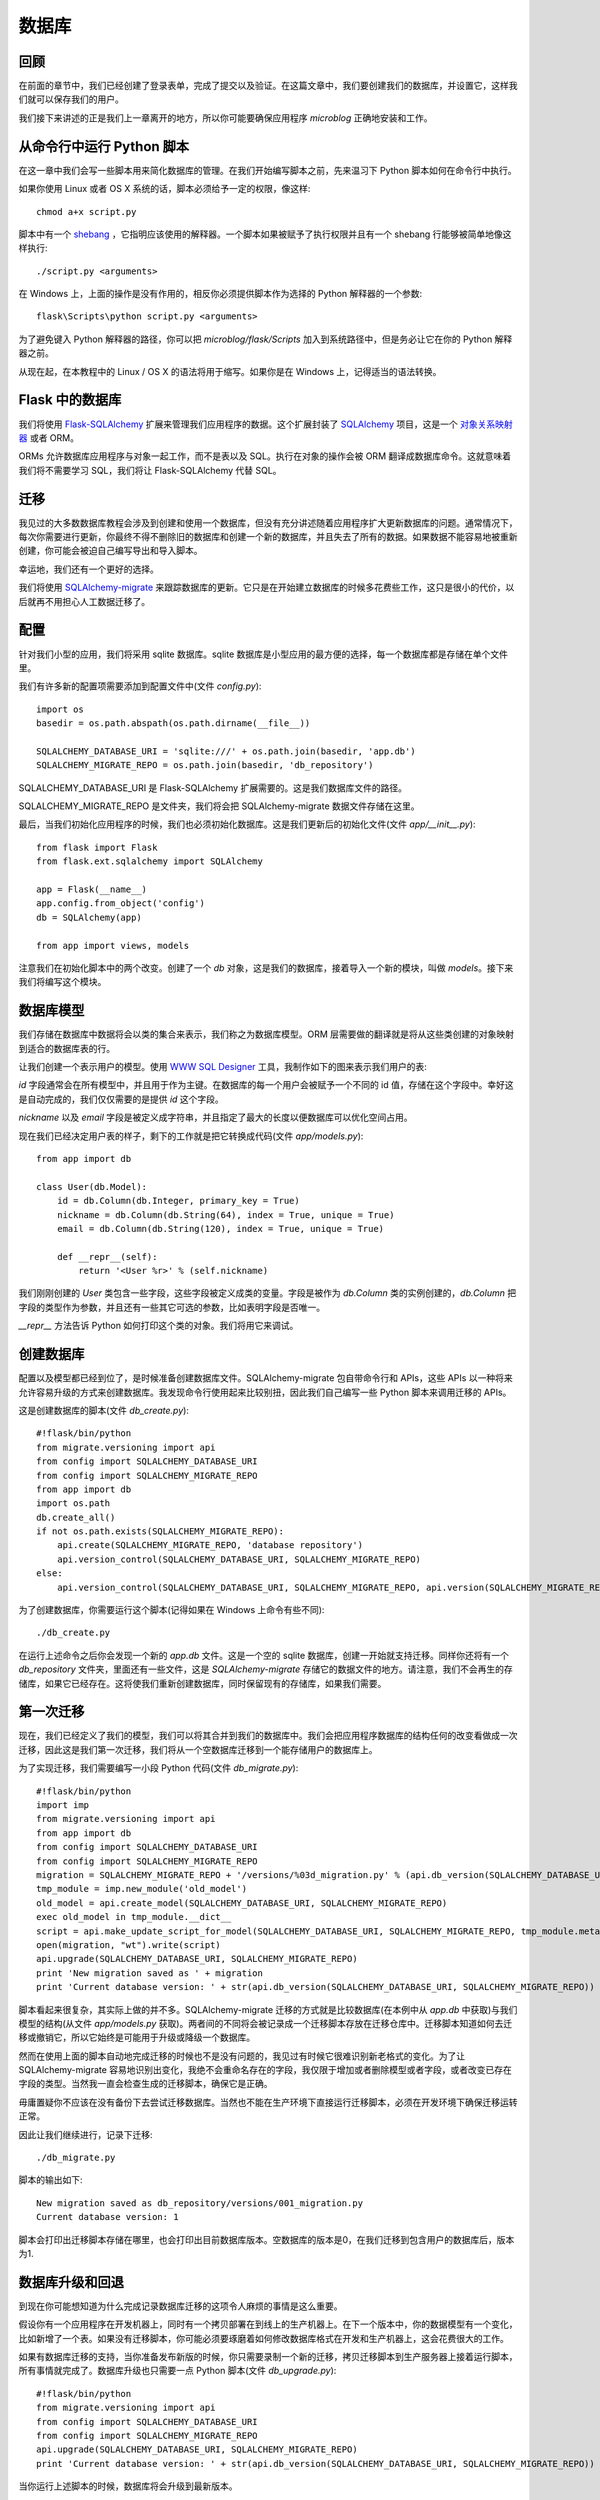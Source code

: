 .. _database:

数据库
========


回顾
------

在前面的章节中，我们已经创建了登录表单，完成了提交以及验证。在这篇文章中，我们要创建我们的数据库，并设置它，这样我们就可以保存我们的用户。

我们接下来讲述的正是我们上一章离开的地方，所以你可能要确保应用程序 *microblog* 正确地安装和工作。


从命令行中运行 Python 脚本
----------------------------

在这一章中我们会写一些脚本用来简化数据库的管理。在我们开始编写脚本之前，先来温习下 Python 脚本如何在命令行中执行。

如果你使用 Linux 或者 OS X 系统的话，脚本必须给予一定的权限，像这样::

	chmod a+x script.py

脚本中有一个 `shebang <http://en.wikipedia.org/wiki/Shebang_(Unix)>`_ ，它指明应该使用的解释器。一个脚本如果被赋予了执行权限并且有一个 shebang 行能够被简单地像这样执行::

	./script.py <arguments>

在 Windows 上，上面的操作是没有作用的，相反你必须提供脚本作为选择的 Python 解释器的一个参数::

	flask\Scripts\python script.py <arguments>

为了避免键入 Python 解释器的路径，你可以把 *microblog/flask/Scripts* 加入到系统路径中，但是务必让它在你的 Python 解释器之前。

从现在起，在本教程中的 Linux / OS X 的语法将用于缩写。如果你是在 Windows 上，记得适当的语法转换。


Flask 中的数据库
-------------------

我们将使用 `Flask-SQLAlchemy <http://packages.python.org/Flask-SQLAlchemy>`_ 扩展来管理我们应用程序的数据。这个扩展封装了 `SQLAlchemy  <http://www.sqlalchemy.org/>`_ 项目，这是一个 `对象关系映射器 <http://en.wikipedia.org/wiki/Object-relational_mapping>`_ 或者 ORM。

ORMs 允许数据库应用程序与对象一起工作，而不是表以及 SQL。执行在对象的操作会被 ORM 翻译成数据库命令。这就意味着我们将不需要学习 SQL，我们将让 Flask-SQLAlchemy 代替 SQL。


迁移
--------

我见过的大多数数据库教程会涉及到创建和使用一个数据库，但没有充分讲述随着应用程序扩大更新数据库的问题。通常情况下，每次你需要进行更新，你最终不得不删除旧的数据库和创建一个新的数据库，并且失去了所有的数据。如果数据不能容易地被重新创建，你可能会被迫自己编写导出和导入脚本。

幸运地，我们还有一个更好的选择。

我们将使用 `SQLAlchemy-migrate <http://code.google.com/p/sqlalchemy-migrate>`_ 来跟踪数据库的更新。它只是在开始建立数据库的时候多花费些工作，这只是很小的代价，以后就再不用担心人工数据迁移了。


配置
--------

针对我们小型的应用，我们将采用 sqlite 数据库。sqlite 数据库是小型应用的最方便的选择，每一个数据库都是存储在单个文件里。

我们有许多新的配置项需要添加到配置文件中(文件 *config.py*)::

	import os
	basedir = os.path.abspath(os.path.dirname(__file__))

	SQLALCHEMY_DATABASE_URI = 'sqlite:///' + os.path.join(basedir, 'app.db')
	SQLALCHEMY_MIGRATE_REPO = os.path.join(basedir, 'db_repository')

SQLALCHEMY_DATABASE_URI 是 Flask-SQLAlchemy 扩展需要的。这是我们数据库文件的路径。

SQLALCHEMY_MIGRATE_REPO 是文件夹，我们将会把 SQLAlchemy-migrate 数据文件存储在这里。

最后，当我们初始化应用程序的时候，我们也必须初始化数据库。这是我们更新后的初始化文件(文件 *app/__init__.py*)::

	from flask import Flask
	from flask.ext.sqlalchemy import SQLAlchemy

	app = Flask(__name__)
	app.config.from_object('config')
	db = SQLAlchemy(app)

	from app import views, models

注意我们在初始化脚本中的两个改变。创建了一个 *db* 对象，这是我们的数据库，接着导入一个新的模块，叫做 *models*。接下来我们将编写这个模块。


数据库模型
-----------

我们存储在数据库中数据将会以类的集合来表示，我们称之为数据库模型。ORM 层需要做的翻译就是将从这些类创建的对象映射到适合的数据库表的行。

让我们创建一个表示用户的模型。使用 `WWW SQL Designer <http://ondras.zarovi.cz/sql/demo>`_ 工具，我制作如下的图来表示我们用户的表:

.. image:: images/2.png

*id* 字段通常会在所有模型中，并且用于作为主键。在数据库的每一个用户会被赋予一个不同的 id 值，存储在这个字段中。幸好这是自动完成的，我们仅仅需要的是提供 *id* 这个字段。

*nickname* 以及 *email* 字段是被定义成字符串，并且指定了最大的长度以便数据库可以优化空间占用。

现在我们已经决定用户表的样子，剩下的工作就是把它转换成代码(文件 *app/models.py*)::

	from app import db

	class User(db.Model):
	    id = db.Column(db.Integer, primary_key = True)
	    nickname = db.Column(db.String(64), index = True, unique = True)
	    email = db.Column(db.String(120), index = True, unique = True)

	    def __repr__(self):
	        return '<User %r>' % (self.nickname)

我们刚刚创建的 *User* 类包含一些字段，这些字段被定义成类的变量。字段是被作为 *db.Column* 类的实例创建的，*db.Column* 把字段的类型作为参数，并且还有一些其它可选的参数，比如表明字段是否唯一。

*__repr__* 方法告诉 Python 如何打印这个类的对象。我们将用它来调试。


创建数据库
--------------

配置以及模型都已经到位了，是时候准备创建数据库文件。SQLAlchemy-migrate 包自带命令行和 APIs，这些 APIs 以一种将来允许容易升级的方式来创建数据库。我发现命令行使用起来比较别扭，因此我们自己编写一些 Python 脚本来调用迁移的 APIs。

这是创建数据库的脚本(文件 *db_create.py*)::

    #!flask/bin/python
    from migrate.versioning import api
    from config import SQLALCHEMY_DATABASE_URI
    from config import SQLALCHEMY_MIGRATE_REPO
    from app import db
    import os.path
    db.create_all()
    if not os.path.exists(SQLALCHEMY_MIGRATE_REPO):
        api.create(SQLALCHEMY_MIGRATE_REPO, 'database repository')
        api.version_control(SQLALCHEMY_DATABASE_URI, SQLALCHEMY_MIGRATE_REPO)
    else:
        api.version_control(SQLALCHEMY_DATABASE_URI, SQLALCHEMY_MIGRATE_REPO, api.version(SQLALCHEMY_MIGRATE_REPO))

为了创建数据库，你需要运行这个脚本(记得如果在 Windows 上命令有些不同)::

    ./db_create.py

在运行上述命令之后你会发现一个新的 *app.db* 文件。这是一个空的 sqlite 数据库，创建一开始就支持迁移。同样你还将有一个 *db_repository* 文件夹，里面还有一些文件，这是 *SQLAlchemy-migrate* 存储它的数据文件的地方。请注意，我们不会再生的存储库，如果它已经存在。这将使我们重新创建数据库，同时保留现有的存储库，如果我们需要。


第一次迁移
-------------

现在，我们已经定义了我们的模型，我们可以将其合并到我们的数据库中。我们会把应用程序数据库的结构任何的改变看做成一次迁移，因此这是我们第一次迁移，我们将从一个空数据库迁移到一个能存储用户的数据库上。

为了实现迁移，我们需要编写一小段 Python 代码(文件 *db_migrate.py*)::

    #!flask/bin/python
    import imp
    from migrate.versioning import api
    from app import db
    from config import SQLALCHEMY_DATABASE_URI
    from config import SQLALCHEMY_MIGRATE_REPO
    migration = SQLALCHEMY_MIGRATE_REPO + '/versions/%03d_migration.py' % (api.db_version(SQLALCHEMY_DATABASE_URI, SQLALCHEMY_MIGRATE_REPO) + 1)
    tmp_module = imp.new_module('old_model')
    old_model = api.create_model(SQLALCHEMY_DATABASE_URI, SQLALCHEMY_MIGRATE_REPO)
    exec old_model in tmp_module.__dict__
    script = api.make_update_script_for_model(SQLALCHEMY_DATABASE_URI, SQLALCHEMY_MIGRATE_REPO, tmp_module.meta, db.metadata)
    open(migration, "wt").write(script)
    api.upgrade(SQLALCHEMY_DATABASE_URI, SQLALCHEMY_MIGRATE_REPO)
    print 'New migration saved as ' + migration
    print 'Current database version: ' + str(api.db_version(SQLALCHEMY_DATABASE_URI, SQLALCHEMY_MIGRATE_REPO))

脚本看起来很复杂，其实际上做的并不多。SQLAlchemy-migrate 迁移的方式就是比较数据库(在本例中从 *app.db* 中获取)与我们模型的结构(从文件 *app/models.py* 获取)。两者间的不同将会被记录成一个迁移脚本存放在迁移仓库中。迁移脚本知道如何去迁移或撤销它，所以它始终是可能用于升级或降级一个数据库。

然而在使用上面的脚本自动地完成迁移的时候也不是没有问题的，我见过有时候它很难识别新老格式的变化。为了让 SQLAlchemy-migrate 容易地识别出变化，我绝不会重命名存在的字段，我仅限于增加或者删除模型或者字段，或者改变已存在字段的类型。当然我一直会检查生成的迁移脚本，确保它是正确。

毋庸置疑你不应该在没有备份下去尝试迁移数据库。当然也不能在生产环境下直接运行迁移脚本，必须在开发环境下确保迁移运转正常。

因此让我们继续进行，记录下迁移::

    ./db_migrate.py

脚本的输出如下::

    New migration saved as db_repository/versions/001_migration.py
    Current database version: 1

脚本会打印出迁移脚本存储在哪里，也会打印出目前数据库版本。空数据库的版本是0，在我们迁移到包含用户的数据库后，版本为1.


数据库升级和回退
------------------

到现在你可能想知道为什么完成记录数据库迁移的这项令人麻烦的事情是这么重要。

假设你有一个应用程序在开发机器上，同时有一个拷贝部署在到线上的生产机器上。在下一个版本中，你的数据模型有一个变化，比如新增了一个表。如果没有迁移脚本，你可能必须要琢磨着如何修改数据库格式在开发和生产机器上，这会花费很大的工作。

如果有数据库迁移的支持，当你准备发布新版的时候，你只需要录制一个新的迁移，拷贝迁移脚本到生产服务器上接着运行脚本，所有事情就完成了。数据库升级也只需要一点 Python 脚本(文件 *db_upgrade.py*)::

    #!flask/bin/python
    from migrate.versioning import api
    from config import SQLALCHEMY_DATABASE_URI
    from config import SQLALCHEMY_MIGRATE_REPO
    api.upgrade(SQLALCHEMY_DATABASE_URI, SQLALCHEMY_MIGRATE_REPO)
    print 'Current database version: ' + str(api.db_version(SQLALCHEMY_DATABASE_URI, SQLALCHEMY_MIGRATE_REPO))

当你运行上述脚本的时候，数据库将会升级到最新版本。

通常情况下，没有必要把数据库降低到旧版本，但是，SQLAlchemy-migrate 支持这么做(文件 *db_downgrade.py*)::

    #!flask/bin/python
    from migrate.versioning import api
    from config import SQLALCHEMY_DATABASE_URI
    from config import SQLALCHEMY_MIGRATE_REPO
    v = api.db_version(SQLALCHEMY_DATABASE_URI, SQLALCHEMY_MIGRATE_REPO)
    api.downgrade(SQLALCHEMY_DATABASE_URI, SQLALCHEMY_MIGRATE_REPO, v - 1)
    print 'Current database version: ' + str(api.db_version(SQLALCHEMY_DATABASE_URI, SQLALCHEMY_MIGRATE_REPO))

这个脚本会回退数据库一个版本。你可以运行多次来回退多个版本。


数据库关系
---------------

关系型数据可以很好的存储数据项之间的关系。考虑一个用户写了一篇 blog 的例子。在 *users* 表中有一条用户的数据，在 *posts* 表中有一条 blog 数据。记录是谁写了这篇 blog 的最有效的方式就是连接这两条相关的数据项。

一旦在用户和文章(post)的联系被建立，有两种类型的查询是我们可能需要使用的。最常用的查询就是查询 blog 的作者。复杂一点的查询就是一个用户的所有的 blog。Flask-SQLAlchemy 将会帮助我们完成这两种查询。

让我们扩展数据库以便存储 blog。为此我们回到数据库设计工具并且创建一个 *posts* 表。

.. image:: images/3.png

我们的 *posts* 表中有必须得 *id* 字段，以及 blog 的 *body* 以及一个 *timestamp*。这里没有多少新东西。只是对 *user_id* 字段需要解释下。

我们说过想要连接用户和他们写的 blog。方式就是通过在 *posts* 增加一个字段，这个字段包含了编写 blog 的用户的 *id*。这个 *id* 称为一个外键。我们的数据库设计工具把外键显示成一个连线，这根连线连接于 *users* 表中的 *id* 与 *posts* 表中的 *user_id*。这种关系称为一对多，一个用户编写多篇 blog。

让我们修改模型以反映这些变化(*app/models.py*)::

    from app import db

    class User(db.Model):
        id = db.Column(db.Integer, primary_key=True)
        nickname = db.Column(db.String(64), index=True, unique=True)
        email = db.Column(db.String(120), index=True, unique=True)
        posts = db.relationship('Post', backref='author', lazy='dynamic')

        def __repr__(self):
            return '<User %r>' % (self.nickname)

    class Post(db.Model):
        id = db.Column(db.Integer, primary_key = True)
        body = db.Column(db.String(140))
        timestamp = db.Column(db.DateTime)
        user_id = db.Column(db.Integer, db.ForeignKey('user.id'))

        def __repr__(self):
            return '<Post %r>' % (self.body)

我们添加了一个 *Post* 类，这是用来表示用户编写的 blog。在 *Post* 类中的 *user_id* 字段初始化成外键，因此 Flask-SQLAlchemy 知道这个字段是连接到用户上。

值得注意的是我们已经在 *User* 类中添加一个新的字段称为 *posts*，它是被构建成一个 *db.relationship* 字段。这并不是一个实际的数据库字段，因此是不会出现在上面的图中。对于一个一对多的关系，*db.relationship* 字段通常是定义在“一”这一边。在这种关系下，我们得到一个 *user.posts* 成员，它给出一个用户所有的 blog。不用担心很多细节不知道什么意思，以后我们会不断地看到例子。

首先还是来运行迁移脚本::

    ./db_migrate.py

输出::

    New migration saved as db_repository/versions/002_migration.py
    Current database version: 2


编程时间
------------

我们花了很多时间定义我们的数据库，但是我们仍没有看到它是如何工作的。因为我们的应用程序中还没有关于数据库的代码，让我们先在 Python 解释器上试用下我们全新的数据库。

让我们先启动 Python。在 Linux 或者 OS X 上::

    flask/bin/python


或者在 Windows 上::

    flask\Scripts\python


一旦启动 Python，在 Python 提示符中输入如下语句::

    >>> from app import db, models
    >>>

这将会把我们的数据库和模型载入内存中。

首先创建一个新用户::

    >>> u = models.User(nickname='john', email='john@email.com')
    >>> db.session.add(u)
    >>> db.session.commit()
    >>>

在会话的上下文中完成对数据库的更改。多个的更改可以在一个会话中累积，当所有的更改已经提交，你可以发出一个 *db.session.commit()*，这能原子地写入更改。如果在会话中出现错误的时候， *db.session.rollback()* 可以是数据库回到会话开始的状态。如果即没有 *commit* 也没有 *rollback* 发生，系统默认情况下会回滚会话。会话保证数据库将永远保持一致的状态。

让我们添加另一个用户::

    >>> u = models.User(nickname='susan', email='susan@email.com')
    >>> db.session.add(u)
    >>> db.session.commit()
    >>>

现在我们可以查询用户::

    >>> users = models.User.query.all()
    >>> print users
    [<User u'john'>, <User u'susan'>]
    >>> for u in users:
    ...     print u.id,u.nickname
    ...
    1 john
    2 susan
    >>>

对于查询用户，我们使用 *query* 成员，这是对所有模型类都是可用的。

这是另外一种查询。如果你知道用户的 *id* ，我们能够找到这个用户的数据像下面这样::

    >>> u = models.User.query.get(1)
    >>> print u
    <User u'john'>
    >>>

现在让我们提交一篇 blog::

    >>> import datetime
    >>> u = models.User.query.get(1)
    >>> p = models.Post(body='my first post!', timestamp=datetime.datetime.utcnow(), author=u)
    >>> db.session.add(p)
    >>> db.session.commit()

这里我们设置我们的 *timestamp* 为 UTC 时区。所有存储在数据库的时间戳都会是 UTC。我们有来自世界上不同地方的用户因此需要有个统一的时间单位。在后面的教程中会以当地的时间呈现这些时间在用户面前。

你可能注意到了我们并没有设置 *user_id* 字段。相反我们在 *author* 字段上存储了一个 User 对象。ORM 层将会知道怎么完成 *user_id* 字段。

让我们多做一些查询::

    # get all posts from a user
    >>> u = models.User.query.get(1)
    >>> print u
    <User u'john'>
    >>> posts = u.posts.all()
    >>> print posts
    [<Post u'my first post!'>]

    # obtain author of each post
    >>> for p in posts:
    ...     print p.id,p.author.nickname,p.body
    ...
    1 john my first post!

    # a user that has no posts
    >>> u = models.User.query.get(2)
    >>> print u
    <User u'susan'>
    >>> print u.posts.all()
    []

    # get all users in reverse alphabetical order
    >>> print models.User.query.order_by('nickname desc').all()
    [<User u'susan'>, <User u'john'>]
    >>>

`Flask-SQLAlchemy <http://packages.python.org/Flask-SQLAlchemy/index.html>`_ 文档可能会提供更多有帮助的信息。

在结束之前，需要清除一下刚才创建的数据，以便在下一章中会有一个干净的数据库::

    >>> users = models.User.query.all()
    >>> for u in users:
    ...     db.session.delete(u)
    ...
    >>> posts = models.Post.query.all()
    >>> for p in posts:
    ...     db.session.delete(p)
    ...
    >>> db.session.commit()
    >>>


结束语
---------

这是一个漫长的教程。我们已经学会了使用数据库的基本知识，但我们还没有纳入到我们的应用程序的数据库。在下一章中，我们将会把我们所学到的所有关于数据库的知识用于实践。

如果你想要节省时间的话，你可以下载 `microblog-0.4.zip <https://github.com/miguelgrinberg/microblog/archive/v0.4.zip>`_。

我希望能在下一章继续见到各位！

